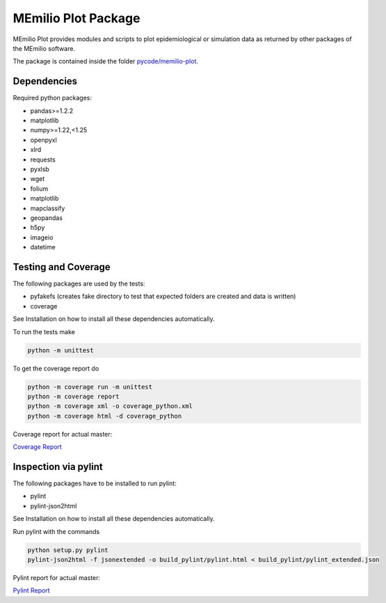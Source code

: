 MEmilio Plot Package
=======================

MEmilio Plot provides modules and scripts to plot epidemiological or simulation data as returned
by other packages of the MEmilio software.

The package is contained inside the folder `pycode/memilio-plot <https://github.com/SciCompMod/memilio/blob/main/pycode/memilio-plot>`_.


Dependencies
------------

Required python packages:

- pandas>=1.2.2
- matplotlib
- numpy>=1.22,<1.25
- openpyxl
- xlrd
- requests
- pyxlsb
- wget
- folium
- matplotlib
- mapclassify
- geopandas
- h5py
- imageio
- datetime

Testing and Coverage
--------------------

The following packages are used by the tests:

* pyfakefs (creates fake directory to test that expected folders are created and data is written)
* coverage

See Installation on how to install all these dependencies automatically.

To run the tests make 

.. code-block:: console

    python -m unittest

To get the coverage report do

.. code-block:: console

    python -m coverage run -m unittest
    python -m coverage report
    python -m coverage xml -o coverage_python.xml
    python -m coverage html -d coverage_python

Coverage report for actual master:

`Coverage Report <https://scicompmod.github.io/memilio/coverage/python/>`_

Inspection via pylint
---------------------
The following packages have to be installed to run pylint:

* pylint
* pylint-json2html

See Installation on how to install all these dependencies automatically.

Run pylint with the commands

.. code-block:: console

    python setup.py pylint
    pylint-json2html -f jsonextended -o build_pylint/pylint.html < build_pylint/pylint_extended.json

Pylint report for actual master:

`Pylint Report <https://dlr-sc.github.io/memilio/pylint/>`_

